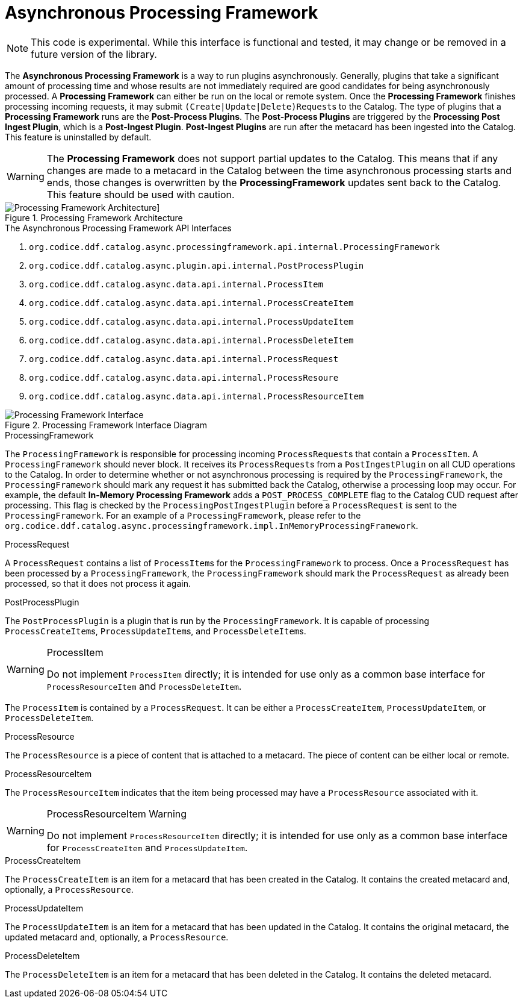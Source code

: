 :title: Asynchronous Processing Framework
:type: architectureIntro
:status: published
:children:
:order: 06
:summary: Introduction to the Asynchronous Processing Framework.

= Asynchronous Processing Framework

[NOTE]
====
This code is experimental. While this interface is functional and tested, it may change or be removed in a future version of the library.
====

The *Asynchronous Processing Framework* is a way to run plugins asynchronously. Generally, plugins that take a significant amount of processing time and whose
results are not immediately required are good candidates for being asynchronously processed. A *Processing Framework* can either be run on the local or
remote system. Once the *Processing Framework* finishes processing incoming requests, it may submit ``(Create|Update|Delete)Request``s to the Catalog. The type of plugins that a *Processing Framework*
runs are the *Post-Process Plugins*. The *Post-Process Plugins* are triggered by the *Processing Post Ingest Plugin*, which is a *Post-Ingest Plugin*. *Post-Ingest Plugins* are run after the metacard
has been ingested into the Catalog. This feature is uninstalled by default.

[WARNING]
====
The *Processing Framework* does not support partial updates to the Catalog. This means that if any changes are made to a metacard in the Catalog between the time
asynchronous processing starts and ends, those changes is overwritten by the *ProcessingFramework* updates sent back to the Catalog. This feature should be used with caution.
====

.Processing Framework Architecture
image::processing_framework_architecture.png[Processing Framework Architecture]]


.The Asynchronous Processing Framework API Interfaces
. `org.codice.ddf.catalog.async.processingframework.api.internal.ProcessingFramework`
. `org.codice.ddf.catalog.async.plugin.api.internal.PostProcessPlugin`
. `org.codice.ddf.catalog.async.data.api.internal.ProcessItem`
. `org.codice.ddf.catalog.async.data.api.internal.ProcessCreateItem`
. `org.codice.ddf.catalog.async.data.api.internal.ProcessUpdateItem`
. `org.codice.ddf.catalog.async.data.api.internal.ProcessDeleteItem`
. `org.codice.ddf.catalog.async.data.api.internal.ProcessRequest`
. `org.codice.ddf.catalog.async.data.api.internal.ProcessResoure`
. `org.codice.ddf.catalog.async.data.api.internal.ProcessResourceItem`

.Processing Framework Interface Diagram
image::processing_framework_interface_diagram.png[Processing Framework Interface]

.ProcessingFramework
The `ProcessingFramework` is responsible for processing incoming ``ProcessRequest``s that contain a `ProcessItem`. A `ProcessingFramework` should never block. It receives
its ``ProcessRequest``s from a `PostIngestPlugin` on all CUD operations to the Catalog. In order to determine whether or not asynchronous processing
is required by the `ProcessingFramework`, the `ProcessingFramework` should mark any request it has submitted back the Catalog, otherwise a processing loop may occur.
For example, the default *In-Memory Processing Framework* adds a `POST_PROCESS_COMPLETE` flag to the Catalog CUD request after processing. This flag is checked by the
`ProcessingPostIngestPlugin` before a `ProcessRequest` is sent to the `ProcessingFramework`. For an example of a `ProcessingFramework`, please refer to the `org.codice.ddf.catalog.async.processingframework.impl.InMemoryProcessingFramework`.

.ProcessRequest
A `ProcessRequest` contains a list of ``ProcessItem``s for the `ProcessingFramework` to process. Once a `ProcessRequest` has been processed by a `ProcessingFramework`, the `ProcessingFramework`
should mark the `ProcessRequest` as already been processed, so that it does not process it again.

.PostProcessPlugin
The `PostProcessPlugin` is a plugin that is run by the `ProcessingFramework`. It is capable of processing ``ProcessCreateItem``s, ``ProcessUpdateItem``s, and ``ProcessDeleteItem``s.

.ProcessItem
[WARNING]
====
Do not implement `ProcessItem` directly; it is intended for use only as a common base interface for `ProcessResourceItem` and `ProcessDeleteItem`.
====

The `ProcessItem` is contained by a `ProcessRequest`. It can be either a `ProcessCreateItem`, `ProcessUpdateItem`, or `ProcessDeleteItem`.

.ProcessResource
The `ProcessResource` is a piece of content that is attached to a metacard. The piece of content can be either local or remote.

.ProcessResourceItem
The `ProcessResourceItem` indicates that the item being processed may have a `ProcessResource` associated with it.

.ProcessResourceItem Warning
[WARNING]
====
Do not implement `ProcessResourceItem` directly; it is intended for use only as a common base interface for `ProcessCreateItem` and `ProcessUpdateItem`.
====

.ProcessCreateItem
The `ProcessCreateItem` is an item for a metacard that has been created in the Catalog. It contains the created metacard and, optionally, a `ProcessResource`.

.ProcessUpdateItem
The `ProcessUpdateItem` is an item for a metacard that has been updated in the Catalog. It contains the original metacard, the updated metacard and, optionally, a `ProcessResource`.

.ProcessDeleteItem
The `ProcessDeleteItem` is an item for a metacard that has been deleted in the Catalog. It contains the deleted metacard.
